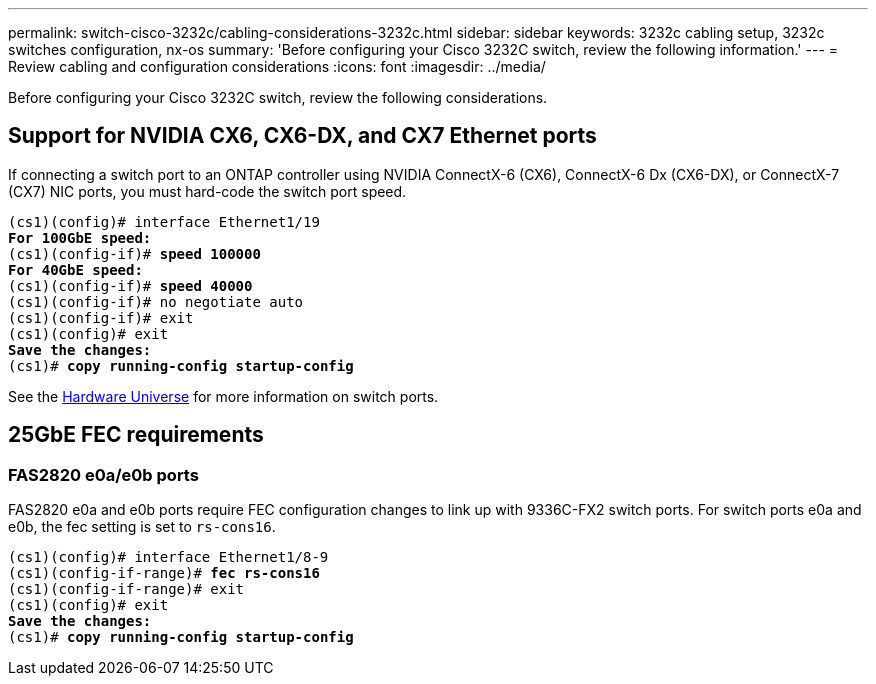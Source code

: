 ---
permalink: switch-cisco-3232c/cabling-considerations-3232c.html
sidebar: sidebar
keywords: 3232c cabling setup, 3232c switches configuration, nx-os
summary: 'Before configuring your Cisco 3232C switch, review the following information.'
---
= Review cabling and configuration considerations
:icons: font
:imagesdir: ../media/

[.lead]
Before configuring your Cisco 3232C switch, review the following considerations. 

== Support for NVIDIA CX6, CX6-DX, and CX7 Ethernet ports
If connecting a switch port to an ONTAP controller using NVIDIA ConnectX-6 (CX6), ConnectX-6 Dx (CX6-DX), or ConnectX-7 (CX7) NIC ports, you must hard-code the switch port speed.

[subs=+quotes]
----
(cs1)(config)# interface Ethernet1/19
*For 100GbE speed:*
(cs1)(config-if)# *speed 100000*
*For 40GbE speed:*
(cs1)(config-if)# *speed 40000*
(cs1)(config-if)# no negotiate auto
(cs1)(config-if)# exit
(cs1)(config)# exit
*Save the changes:*
(cs1)# *copy running-config startup-config*
----
See the https://hwu.netapp.com/Switch/Index[Hardware Universe^] for more information on switch ports.

== 25GbE FEC requirements

=== FAS2820 e0a/e0b ports
FAS2820 e0a and e0b ports require FEC configuration changes to link up with 9336C-FX2 switch ports.
For switch ports e0a and e0b, the fec setting is set to `rs-cons16`.

[subs=+quotes]
----
(cs1)(config)# interface Ethernet1/8-9
(cs1)(config-if-range)# *fec rs-cons16*
(cs1)(config-if-range)# exit
(cs1)(config)# exit
*Save the changes:*
(cs1)# *copy running-config startup-config*
----

// New content for AFFFASDOC-210, 2024-APR-03